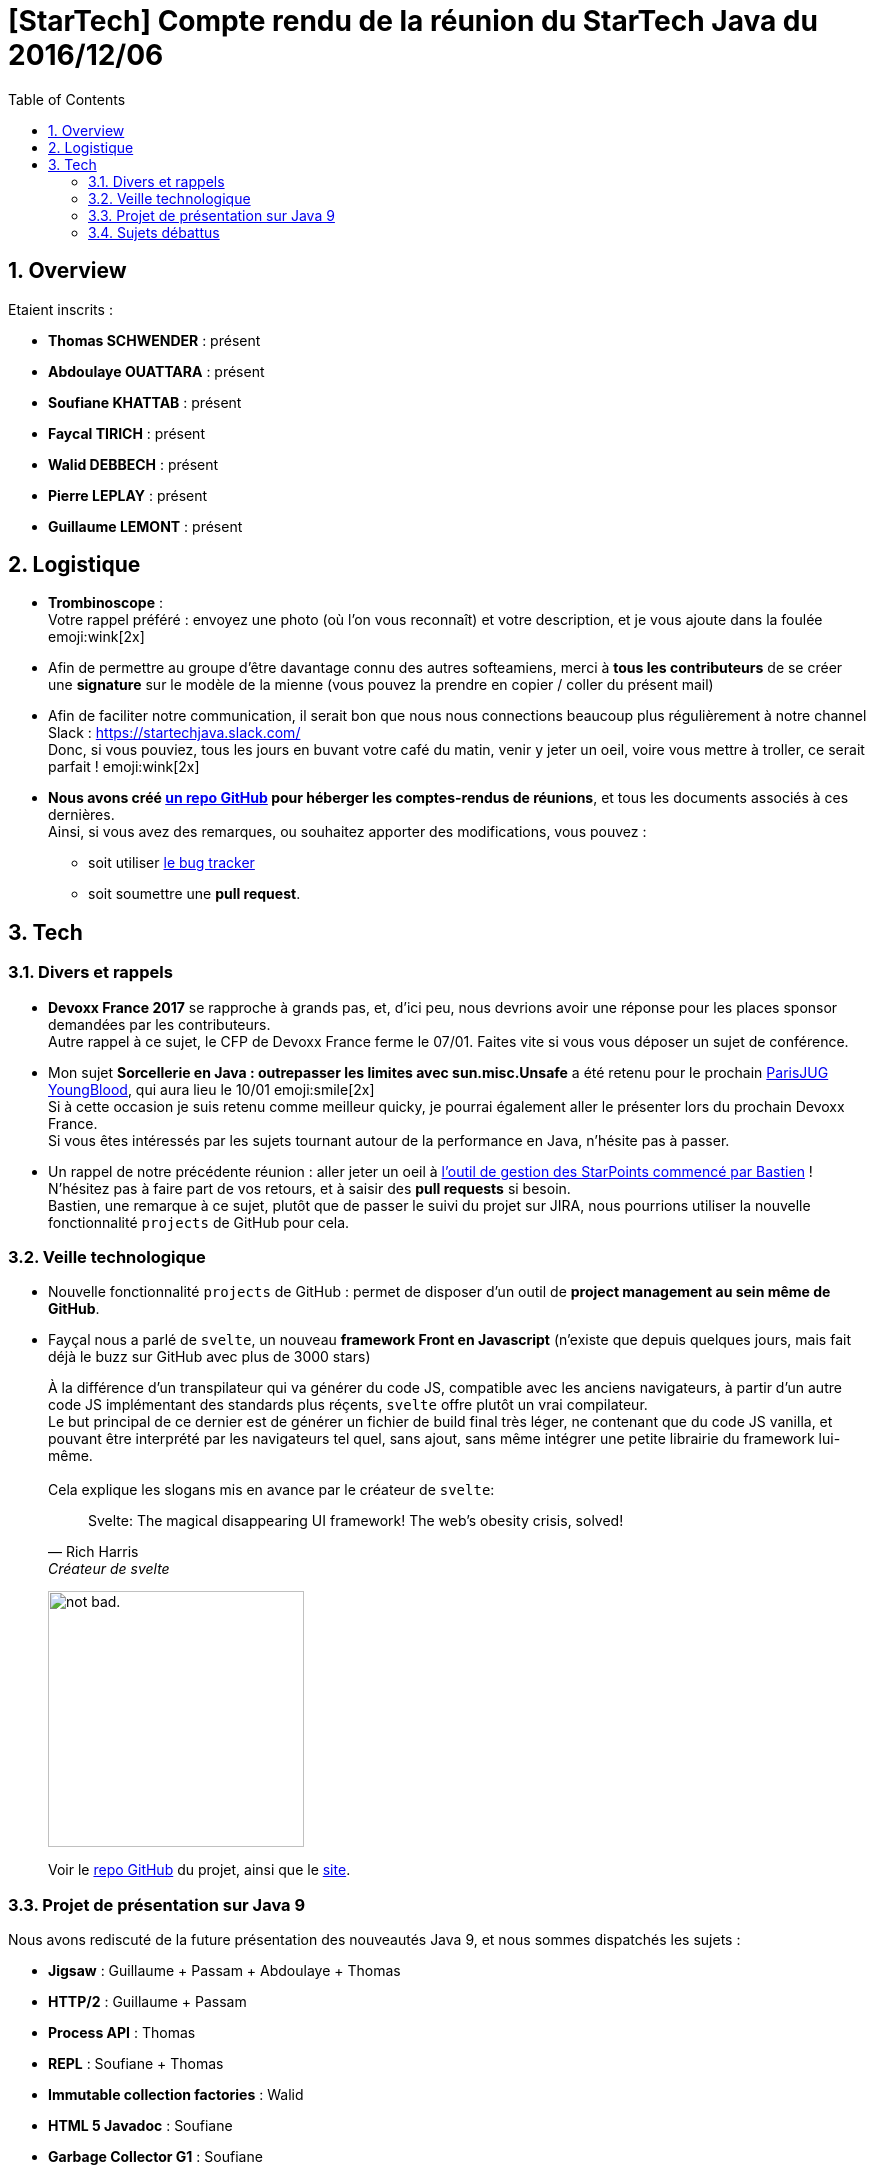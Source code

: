= [StarTech] Compte rendu de la réunion du StarTech Java du 2016/12/06
:toc:
:toclevels: 3
:toc-placement!:
:lb: pass:[<br> +]
:imagesdir: images
:icons: font
:source-highlighter: highlightjs
:sectnums:

toc::[]

== Overview

Etaient inscrits :

* *Thomas SCHWENDER* : présent
* *Abdoulaye OUATTARA* : présent
* *Soufiane KHATTAB* : présent
* *Faycal TIRICH* : présent
* *Walid DEBBECH* : présent
* *Pierre LEPLAY* : présent
* *Guillaume LEMONT* : présent

== Logistique

* [red]*Trombinoscope* : +
Votre rappel préféré : envoyez une photo (où l’on vous reconnaît) et votre description, et je vous ajoute dans la foulée emoji:wink[2x]
* Afin de permettre au groupe d'être davantage connu des autres softeamiens, merci à *tous les contributeurs* de se créer une *signature* sur le modèle de la mienne (vous pouvez la prendre en copier / coller du présent mail)
* Afin de faciliter notre communication, il serait bon que nous nous connections beaucoup plus régulièrement à notre channel Slack : https://startechjava.slack.com/ +
Donc, si vous pouviez, tous les jours en buvant votre café du matin, venir y jeter un oeil, voire vous mettre à troller, ce serait parfait ! emoji:wink[2x]
* *Nous avons créé https://github.com/softeamfr/startech-meetings-reports[un repo GitHub] pour héberger les comptes-rendus de réunions*, et tous les documents associés à ces dernières. +
Ainsi, si vous avez des remarques, ou souhaitez apporter des modifications, vous pouvez : 
** soit utiliser https://github.com/softeamfr/startech-meetings-reports/issues[le bug tracker]
** soit soumettre une *pull request*.

== Tech

=== Divers et rappels

* *Devoxx France 2017* se rapproche à grands pas, et, d'ici peu, nous devrions avoir une réponse pour les places sponsor demandées par les contributeurs. +
Autre rappel à ce sujet, le CFP de Devoxx France ferme le 07/01. Faites vite si vous vous déposer un sujet de conférence.

* Mon sujet *Sorcellerie en Java : outrepasser les limites avec sun.misc.Unsafe* a été retenu pour le prochain https://www.parisjug.org/xwiki/wiki/oldversion/view/Meeting/20170110[ParisJUG YoungBlood], qui aura lieu le 10/01 emoji:smile[2x] +
Si à cette occasion je suis retenu comme meilleur quicky, je pourrai également aller le présenter lors du prochain Devoxx France. +
Si vous êtes intéressés par les sujets tournant autour de la performance en Java, n'hésite pas à passer.

* Un rappel de notre précédente réunion : aller jeter un oeil à https://github.com/bgiegel/Starpoints-app[l'outil de gestion des StarPoints commencé par Bastien] ! +
N'hésitez pas à faire part de vos retours, et à saisir des *pull requests* si besoin. +
Bastien,  une remarque à ce sujet, plutôt que de passer le suivi du projet sur JIRA, nous pourrions utiliser la nouvelle fonctionnalité `projects` de GitHub pour cela.

=== Veille technologique

* Nouvelle fonctionnalité `projects` de GitHub : permet de disposer d'un outil de *project management au sein même de GitHub*.
* Fayçal nous a parlé de `svelte`, un nouveau *framework Front en Javascript* (n'existe que depuis quelques jours, mais fait déjà le buzz sur GitHub avec plus de 3000 stars) 
+ 
À la différence d'un transpilateur qui va générer du code JS, compatible avec les anciens navigateurs, à partir d'un autre code JS implémentant des standards plus réçents, `svelte` offre plutôt un vrai compilateur. +
Le but principal de ce dernier est de générer un fichier de build final très léger, ne contenant que du code JS vanilla, et pouvant être interprété par les navigateurs tel quel, sans ajout, sans même intégrer une petite librairie du framework lui-même.
{lb} 
Cela explique les slogans mis en avance par le créateur de `svelte`:
[quote,"Rich Harris","Créateur de svelte"]
Svelte: The magical disappearing UI framework! The web's obesity crisis, solved!
+
image:https://i.imgur.com/AEkqoRn.jpg[alt="not bad.",width=256,height=256]
+
Voir le https://github.com/sveltejs/svelte[repo GitHub] du projet, ainsi que le https://svelte.technology/[site].

=== Projet de présentation sur Java 9

Nous avons rediscuté de la future présentation des nouveautés Java 9, et nous sommes dispatchés les sujets :

* *Jigsaw* : Guillaume + Passam + Abdoulaye + Thomas
* *HTTP/2* : Guillaume + Passam
* *Process API* : Thomas
* *REPL* : Soufiane + Thomas
* *Immutable collection factories* : Walid
* *HTML 5 Javadoc* : Soufiane
* *Garbage Collector G1* : Soufiane

Afin de faciliter le travail collaboratif, nous avons créer un repo spécifique pour la présentation : https://github.com/softeamfr/java9-presentation

Si vous êtes intéressés par rejoindre un groupe, [red]*n'hésitez pas à vous manifester sur notre https://startechjava.slack.com/messages/java9-presentation/[channel Slack dédié] !*

=== Sujets débattus

Du fait des autres activités de la réunion, nous n'avons pas eu le temps de débattre ce soir emoji:sob[2x] +
Mais, nous recommençons sans faute le 03/01/2017 !

@+, +
Thomas
